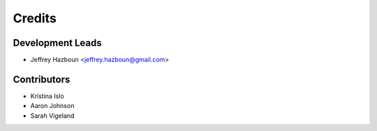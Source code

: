 =======
Credits
=======

Development Leads
-----------------

* Jeffrey Hazboun <jeffrey.hazboun@gmail.com>

Contributors
------------

* Kristina Islo
* Aaron Johnson
* Sarah Vigeland
